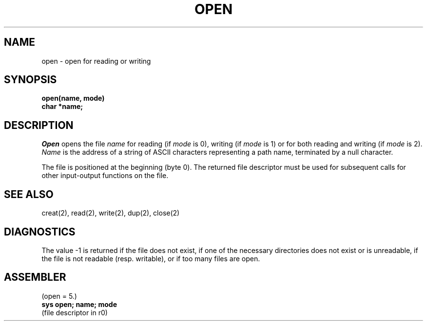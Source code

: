 .TH OPEN 2 
.SH NAME
open \- open for reading or writing
.SH SYNOPSIS
.B open(name, mode)
.br
.B char *name;
.SH DESCRIPTION
.I Open
opens the file
.I name
for reading
(if
.I mode
is 0),
writing (if
.I mode
is 1) or for both reading and writing
(if
.I mode
is 2).
.I Name
is the address of a string of ASCII characters representing
a path name, terminated by a null character.
.PP
The file is positioned at the beginning (byte 0).
The returned file descriptor must be used for subsequent calls
for other input-output functions on the file.
.SH "SEE ALSO"
creat(2), read(2), write(2), dup(2), close(2)
.SH DIAGNOSTICS
The value \-1 is returned
if the file does not exist,
if one of the necessary directories
does not exist or is unreadable, if the file is not
readable (resp. writable), or if too many files are open.
.SH ASSEMBLER
(open = 5.)
.br
.B sys open; name; mode
.br
(file descriptor in r0)
